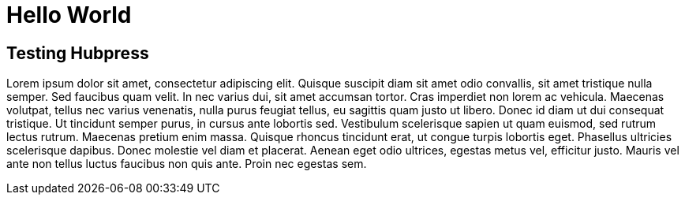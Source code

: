 = Hello World
:hp-image: http://walljpeg.com/wp-content/uploads/2014/11/real_space_wallpapers_hd_2560x1440.jpg
:hp-tags: testing


== Testing Hubpress

Lorem ipsum dolor sit amet, consectetur adipiscing elit. Quisque suscipit diam sit amet odio convallis, sit amet tristique nulla semper. Sed faucibus quam velit. In nec varius dui, sit amet accumsan tortor. Cras imperdiet non lorem ac vehicula. Maecenas volutpat, tellus nec varius venenatis, nulla purus feugiat tellus, eu sagittis quam justo ut libero. Donec id diam ut dui consequat tristique. Ut tincidunt semper purus, in cursus ante lobortis sed. Vestibulum scelerisque sapien ut quam euismod, sed rutrum lectus rutrum. Maecenas pretium enim massa. Quisque rhoncus tincidunt erat, ut congue turpis lobortis eget. Phasellus ultricies scelerisque dapibus. Donec molestie vel diam et placerat. Aenean eget odio ultrices, egestas metus vel, efficitur justo. Mauris vel ante non tellus luctus faucibus non quis ante. Proin nec egestas sem.
